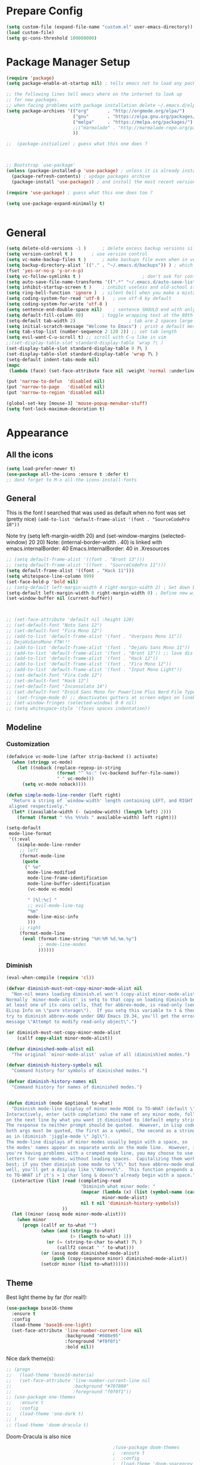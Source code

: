 * Prepare Config
#+begin_src emacs-lisp
(setq custom-file (expand-file-name "custom.el" user-emacs-directory))
(load custom-file)
(setq gc-cons-threshold 100000000)
#+end_src


* Package Manager Setup
#+begin_src emacs-lisp
(require 'package)
(setq package-enable-at-startup nil) ; tells emacs not to load any packages before starting up

;; the following lines tell emacs where on the internet to look up
;; for new packages.
;; when facing problems with package installation delete ~/.emacs.d/elpa/archives/melpa/archive-contents and `M-x package-refresh-contens` on next launch
(setq package-archives '(("org"       . "http://orgmode.org/elpa/")
                         ("gnu"       . "https://elpa.gnu.org/packages/")
                         ("melpa"     . "https://melpa.org/packages/")
                         ;;("marmalade" . "http://marmalade-repo.org/packages/")
                         ))

;;  (package-initialize) ; guess what this one does ?



;; Bootstrap `use-package'
(unless (package-installed-p 'use-package) ; unless it is already installed
  (package-refresh-contents) ; updage packages archive
  (package-install 'use-package)) ; and install the most recent version of use-package

(require 'use-package) ; guess what this one does too ?

(setq use-package-expand-minimally t)


#+end_src


* General
#+begin_src emacs-lisp
(setq delete-old-versions -1 )		; delete excess backup versions silently
(setq version-control t )		; use version control
(setq vc-make-backup-files t )		; make backups file even when in version controlled dir
(setq backup-directory-alist `(("." . "~/.emacs.d/backups")) ) ; which directory to put backups file
(fset 'yes-or-no-p 'y-or-n-p)
(setq vc-follow-symlinks t )				       ; don't ask for confirmation when opening symlinked file
(setq auto-save-file-name-transforms '((".*" "~/.emacs.d/auto-save-list/" t)) ) ;transform backups file name
(setq inhibit-startup-screen t )	; inhibit useless and old-school startup screen
(setq ring-bell-function 'ignore )	; silent bell when you make a mistake
(setq coding-system-for-read 'utf-8 )	; use utf-8 by default
(setq coding-system-for-write 'utf-8 )
(setq sentence-end-double-space nil)	; sentence SHOULD end with only a point.
(setq default-fill-column 80)		; toggle wrapping text at the 80th character
(setq-default tab-width 2)                    ; tab are 2 spaces large
(setq initial-scratch-message "Welcome to Emacs") ; print a default message in the empty scratch buffer opened at startup
(setq tab-stop-list (number-sequence 2 120 2)) ;; set tab length
(setq evil-want-C-u-scroll t) ;; scroll with C-u like in vim
;;(set-display-table-slot standard-display-table 'wrap ?\ )
(set-display-table-slot standard-display-table 0 ?\ ) 
(set-display-table-slot standard-display-table 'wrap ?\ )
(setq-default indent-tabs-mode nil)
(mapc
 (lambda (face) (set-face-attribute face nil :weight 'normal :underline nil)) (face-list))

(put 'narrow-to-defun  'disabled nil)
(put 'narrow-to-page   'disabled nil)
(put 'narrow-to-region 'disabled nil)

(global-set-key [mouse-3] 'mouse-popup-menubar-stuff)
(setq font-lock-maximum-decoration t)
#+end_src


* Appearance
** All the icons
#+begin_src emacs-lisp
(setq load-prefer-newer t)
(use-package all-the-icons :ensure t :defer t)
;; dont forget to M-x all-the-icons-install-fonts
#+end_src

** General
This is the font I searched that was used as default when no font was set (pretty nice)
=(add-to-list 'default-frame-alist '(font . "SourceCodePro 10"))=



Note try (setq left-margin-width 20) and (set-window-margins (selected-window) 20 20)
Note: (internal-border-width . 40) is linked with emacs.internalBorder: 40 Emacs.InternalBorder: 40 in .Xresources
#+begin_src emacs-lisp
;; (setq default-frame-alist '((font . "Bront 13")))
;; (setq default-frame-alist '((font . "SourceCodePro 11")))
(setq default-frame-alist '((font . "Hack 11")))
(setq whitespace-line-column 999)
(set-face-bold-p 'bold nil)
;; (setq-default left-margin-width 4 right-margin-width 2) ; Set down because to much margin with built-in linums
(setq-default left-margin-width 0 right-margin-width 0) ; Define new widths.
(set-window-buffer nil (current-buffer)) 



;; (set-face-attribute 'default nil :height 120)
;; (set-default-font "Noto Sans 12")
;; (set-default-font "Fira Mono 12")
;; (add-to-list 'default-frame-alist '(font . "Overpass Mono 11"))
;; DejaVuSansMono FTW!!!
;; (add-to-list 'default-frame-alist '(font . "DejaVu Sans Mono 11"))
;; (add-to-list 'default-frame-alist '(font . "Bront 13")) ;; love dis font omfg! gives me apple vibes on linux
;; (add-to-list 'default-frame-alist '(font . "Hack 12"))
;; (add-to-list 'default-frame-alist '(font . "Fira Mono 12"))
;; (add-to-list 'default-frame-alist '(font . "Input Mono Light"))
;; (set-default-font "Fira Code 12")
;; (set-default-font "Hack 12")
;; (set-default-font "Inconsolata 14")
;; (set-default-font "Droid Sans Mono for Powerline Plus Nerd File Types Mono 13")
;;  (set-fringe-mode 0) ;; deactivates gutters at screen edges on linebreak
;; (set-window-fringes (selected-window) 0 0 nil)
;; (setq whitespace-style '(faces spaces indentation))
#+end_src

** Modeline
*** Customization
#+BEGIN_SRC emacs-lisp
(defadvice vc-mode-line (after strip-backend () activate)
  (when (stringp vc-mode)
    (let ((noback (replace-regexp-in-string
                   (format "^ %s:" (vc-backend buffer-file-name))
                   " " vc-mode)))
      (setq vc-mode noback))))

(defun simple-mode-line-render (left right)
  "Return a string of `window-width' length containing LEFT, and RIGHT
 aligned respectively."
  (let* ((available-width (- (window-width) (length left) 2)))
    (format (format " %%s %%%ds " available-width) left right)))

(setq-default
 mode-line-format
 '((:eval
    (simple-mode-line-render
     ;; left
     (format-mode-line
      (quote
       (" %e"
        mode-line-modified
        mode-line-frame-identification
        mode-line-buffer-identification
        (vc-mode vc-mode)

        " [%l:%c] "
        ;; evil-mode-line-tag
        "%m"
        mode-line-misc-info
        )))
     ;; right
     (format-mode-line
      (eval (format-time-string "%H:%M %d.%m.%y")
            ;; mode-line-modes
            ))))))
#+END_SRC
*** Diminish
#+BEGIN_SRC emacs-lisp
(eval-when-compile (require 'cl))

(defvar diminish-must-not-copy-minor-mode-alist nil
  "Non-nil means loading diminish.el won't (copy-alist minor-mode-alist).
Normally `minor-mode-alist' is setq to that copy on loading diminish because
at least one of its cons cells, that for abbrev-mode, is read-only (see
ELisp Info on \"pure storage\").  If you setq this variable to t & then
try to diminish abbrev-mode under GNU Emacs 19.34, you'll get the error
message \"Attempt to modify read-only object\".")

(or diminish-must-not-copy-minor-mode-alist
    (callf copy-alist minor-mode-alist))

(defvar diminished-mode-alist nil
  "The original `minor-mode-alist' value of all (diminish)ed modes.")

(defvar diminish-history-symbols nil
  "Command history for symbols of diminished modes.")

(defvar diminish-history-names nil
  "Command history for names of diminished modes.")


(defun diminish (mode &optional to-what)
  "Diminish mode-line display of minor mode MODE to TO-WHAT (default \"\").
Interactively, enter (with completion) the name of any minor mode, followed
on the next line by what you want it diminished to (default empty string).
The response to neither prompt should be quoted.  However, in Lisp code,
both args must be quoted, the first as a symbol, the second as a string,
as in (diminish 'jiggle-mode \" Jgl\").
The mode-line displays of minor modes usually begin with a space, so
the modes' names appear as separate words on the mode line.  However, if
you're having problems with a cramped mode line, you may choose to use single
letters for some modes, without leading spaces.  Capitalizing them works
best; if you then diminish some mode to \"X\" but have abbrev-mode enabled as
well, you'll get a display like \"AbbrevX\".  This function prepends a space
to TO-WHAT if it's > 1 char long & doesn't already begin with a space."
  (interactive (list (read (completing-read
                            "Diminish what minor mode: "
                            (mapcar (lambda (x) (list (symbol-name (car x))))
                                    minor-mode-alist)
                            nil t nil 'diminish-history-symbols))
                     ))
  (let ((minor (assq mode minor-mode-alist)))
    (when minor
      (progn (callf or to-what "")
             (when (and (stringp to-what)
                        (> (length to-what) 1))
               (or (= (string-to-char to-what) ?\ )
                   (callf2 concat " " to-what)))
             (or (assq mode diminished-mode-alist)
                 (push (copy-sequence minor) diminished-mode-alist))
             (setcdr minor (list to-what))))))

#+END_SRC
** Theme
Best light theme by far (for real!):
#+BEGIN_SRC emacs-lisp
(use-package base16-theme
  :ensure t
  :config
  (load-theme 'base16-one-light)
  (set-face-attribute 'line-number-current-line nil
                      :background "#808e95"
                      :foreground "#f0f0f1"
                      :bold nil))
#+END_SRC
Nice dark theme(s):
#+BEGIN_SRC emacs-lisp
;; (progn
;;   (load-theme 'base16-materia)
;;   (set-face-attribute 'line-number-current-line nil
;;                       :background "#707880"
;;                       :foreground "f0f0f1"))
;; (use-package one-themes
;;   :ensure t
;;   :config
;;   (load-theme 'one-dark t)
;; )
;; (load-theme 'doom-dracula t)
#+END_SRC
Doom-Dracula is also nice

#+begin_src emacs-lisp
                                        ;(use-package doom-themes
                                        ;  :ensure t
                                        ;  :config
                                        ;  (load-theme 'doom-spacegrey t)
                                        ;  )


;; (use-package base16-theme :ensure t
;;   :config
;;   (setq base16-distinct-fringe-background nil)
;;   (load-theme 'base16-materia))

                                        ;  (use-package kaolin-themes :ensure t
                                        ;    :config
                                        ;    (load-theme 'kaolin-valley-dark t)
                                        ;    )

                                        ;  (use-package creamsody-theme :ensure t) ;; overwrites stuff so only execute once manually and then comment out again..
;; (cond ((string-equal answer "c") (load-theme 'base16-material))

                                        ; Deactivate Question on Boot (mainly so Emacs Daemon etc can be run)
;; (while (progn
;;          (setq answer (downcase (char-to-string (read-char "Do you want to code [c] or write [w] "))))
;;          (not (or (string-equal answer "c") (string-equal answer "w") (string-equal answer "x")))))
;; (cond ((string-equal answer "c")
;;        (progn
;;          (use-package creamsody-theme :ensure t)
;;          (load-theme 'creamsody)
;;               (creamsody-modeline-four)
;;               (set-face-attribute 'mode-line-inactive nil
;;                                   :foreground (face-attribute 'creamsody-modeline-two-inactive :foreground)
;;                                   :background (face-attribute 'creamsody-modeline-two-inactive :background)
;;                                   :height 120
;;                                   :inverse-video nil
;;                                   :box `(:line-width 6 :color ,(face-attribute 'creamsody-modeline-two-inactive :background) :style nil))
;;               ;;(setq default-frame-alist '((internal-border-width . 40) (font . "Bront 14")))

;;               (set-face-attribute 'mode-line-inactive nil
;;                                   :underline t
;;                                   :background (face-background 'default))))
;;       ((string-equal answer "w")
;;        (load-theme 'base16-solarized-light)
;;        (set-face-background 'mode-line "#cfdeee")))

;; (use-package base16-theme :ensure t)
;; (setq dark-theme nil)
;; (use-package gruvbox-theme :ensure t)

;; (if dark-theme
;; (load-theme 'base16-materia)
;; (load-theme 'gruvbox-dark-soft)
;; (load-theme 'gruvbox-light-medium))
;; (load-theme 'base16-material-lighter))


;;(load-theme 'base16-material-lighter)
;;(load-theme 'base16-one-light)
;; (load-theme 'base16-harmonic-light)

;; (use-package one-themes 
;;  :init (load-theme 'one-light t))
;; (load-theme 'base16-flat)
                                        ;  (load-theme 'base16-harmonic-light)

                                        ;   (load-theme 'base16-porple)
;; (load-theme 'base16-material)
;; (load-theme 'base16-material-palenight)
                                        ;  (load-theme 'base16-unikitty-light)

                                        ;(set-face-foreground 'mode-line-buffer-id "purple")
                                        ;(set-face-background 'mode-line "#44475a") ; for dark themes


;; p(set-face-background 'mode-line "#cfdeee")

;; (load-theme 'base16-solarized-light)
;; (set-face-background 'mode-line "#cfdeee") ; for light themes

#+end_src


* Functions
Function for vim-like increment/decrement
#+BEGIN_SRC emacs-lisp
(defun my-change-number-at-point (change)
  (let ((number (number-at-point))
        (point (point)))
    (when number
      (progn
        (forward-word)
        (search-backward (number-to-string number))
        (replace-match (number-to-string (funcall change number)))
        (goto-char point)))))
(defun my-increment-number-at-point ()
                                        ;"Increment number at point like vim's C-a"
  (interactive)
  (my-change-number-at-point '1+))
(defun my-decrement-number-at-point ()
  "Decrement number at point like vim's C-x"
  (interactive)
  (my-change-number-at-point '1-))
(global-set-key (kbd "C-c a") 'my-increment-number-at-point)
(global-set-key (kbd "C-c x") 'my-decrement-number-at-point)

#+END_SRC
Other functions
#+begin_src emacs-lisp
;; (defvar xrdb-master-file nil)
(defvar xrdb-master-file "~/.Xresources")
(defcustom xrdb-program "xrdb"
  "*Program to run to load or merge resources in the X resource database."
  )

(defcustom xrdb-program-args '("-merge")
  "*List of string arguments to pass to `xrdb-program'."
  )

(defun xrdb-database-merge ()
  (interactive)
  (let ((outbuf (get-buffer-create "*Shell Command Output*")))
    (with-current-buffer outbuf (erase-buffer))
    (apply 'call-process xrdb-program xrdb-master-file outbuf t
           xrdb-program-args))
  (if (not (zerop (with-current-buffer outbuf (buffer-size))))
      (pop-to-buffer outbuf))
  (message "Merging... done"))

(eval-after-load 'term
  '(progn
     (define-key term-mode-map (kbd "C-j") 'term-char-mode)
     (define-key term-mode-map (kbd "C-k") 'term-line-mode)
     (define-key term-raw-map (kbd "C-j") 'term-char-mode)
     (define-key term-raw-map (kbd "C-k") 'term-line-mode)
     ))


(defun popup-shell ()
  (interactive)
  (if (get-buffer-window "*terminal*")
      (progn (setq popup-shell-open nil)
             (delete-windows-on "*terminal*")
             )
    (split-window-below)
    (windmove-down)
    (term "/usr/bin/zsh")
    (shrink-window 16)
    ))

(defun my/disable-scroll-bars (frame)
  (modify-frame-parameters frame
                           '((vertical-scroll-bars . nil)
                             (horizontal-scroll-bars . nil))))
(add-hook 'after-make-frame-functions 'my/disable-scroll-bars)

(defun open-termite ()
  (interactive "@")
  (shell-command (concat "termite"
                         " > /dev/null 2>&1 & disown") nil nil))
(defun indent-buffer ()
  "Apply indentation rule to the entire buffer."
  (interactive)
  (delete-trailing-whitespace)
  (indent-region (point-min) (point-max)))

(defun setup-tide-mode ()
  (interactive)
  (setq tide-node-executable "/home/chinchi/.nvm/versions/node/v9.0.0/bin/node")
  (setq tide-tsserver-executable (expand-file-name tide--tsserver tide-tsserver-directory))
  (tide-setup)
  (flycheck-mode +1)
  (setq flycheck-check-syntax-automatically '(save mode-enabled))
  (eldoc-mode +1)
  (tide-hl-identifier-mode -1)
  ;; company is an optional dependency. You have to
  ;; install it separately via package-install
  ;; `M-x package-install [ret] company`
  (company-mode +1))

(defun add-semicolon ()
  (interactive)
  (end-of-line)
  (when (not (looking-back ";"))
    (insert ";"))
  (evil-first-non-blank))

(defun insert-uuid ()
  (interactive)
  (let ((rnd (md5 (format "%s%s%s%s%s%s%s"
                          (random)
                          (current-time)
                          (user-uid)
                          (emacs-pid)
                          (user-full-name)
                          user-mail-address
                          (recent-keys)))))
    (insert (format "%s-%s-4%s-%s%s-%s"
                    (substring rnd 0 8)
                    (substring rnd 8 12)
                    (substring rnd 13 16)
                    (format "%x"
                            (logior
                             #b10000000
                             (logand
                              #b10111111
                              (string-to-number
                               (substring rnd 16 18) 16))))
                    (substring rnd 18 20)
                    (substring rnd 20 32)))
    ))
#+end_src
** Password Generator
#+BEGIN_SRC emacs-lisp
  (defun* make-password (length &optional (upper t) (lower t) (number t) (symbol nil) (ambiguous nil))
    "Return a string of LENGTH random characters.  If UPPER is non-nil,
  use uppercase letters.  If lower is non-nil, use lowercase letters.
  If NUMBER is non-nil, use numbers.  If SYMBOL is non-nil, use one of
  \"!\"#$%&'()*+'-./:;<=>?@`{}|~\".  If AMBIGUOUS is nil, avoid
  characters like \"l\" and \"1\", \"O\" and \"0\"."
    (interactive (make-password-prompt-for-args))
    (let ((char-list (make-password-char-list upper lower number symbol ambiguous))
     position password)
      (random t)
    (loop for i from 1 to length 
    do (setq position (random (length char-list))
       password (concat password (string (nth position char-list)))))
    (if (interactive-p)
        (let* ((strength (make-password-strength length upper lower number symbol ambiguous))
         (bits (car strength))
         (number (cadr strength)))
    (message "The password \"%s\" is one of 10^%d possible and has a bit equivalence of %d" 
             password (round number) (round bits))
    (insert password))
      password)))

  (defun make-password-char-list (upper lower number symbol ambiguous)
    (let* ((upper-chars-ambiguous '(?I ?O ?G))
     (upper-chars (loop for i from ?A to ?Z unless 
            (member i upper-chars-ambiguous)
            collect i))
     (lower-chars-ambiguous '(?l ?o))
     (lower-chars (loop for i from ?a to ?z unless 
            (member i lower-chars-ambiguous)
            collect i))
     (number-chars-ambiguous '(?0 ?1 ?6))
     (number-chars (loop for i from ?0 to ?9 unless
             (member i number-chars-ambiguous)
             collect i))
     (symbol-chars '(?! ?@ ?# ?$ ?% ?& ?* ?( ?) ?+ ?= ?/ 
            ?{ ?} ?[ ?] ?: ?\; ?< ?>))
     (symbol-chars-ambiguous '(?_ ?- ?| ?, ?. ?` ?' ?~ ?^ ?\"))
     char-list)
    (if upper
        (setq char-list (append char-list upper-chars)))
    (if lower
        (setq char-list (append char-list lower-chars)))
    (if number
        (setq char-list (append char-list number-chars)))
    (if symbol
        (setq char-list (append char-list symbol-chars)))
    (if ambiguous
        (setq char-list (append char-list
              upper-chars-ambiguous 
              lower-chars-ambiguous
              number-chars-ambiguous
              symbol-chars-ambiguous)))
    char-list))

  (defun make-password-prompt-for-args ()
    (interactive)
    (list
     (string-to-number (read-from-minibuffer "Number of Characters: "))
     (y-or-n-p "Use uppercase: ")
     (y-or-n-p "Use lowercase: ")
     (y-or-n-p "Use numbers: ")
     (y-or-n-p "Use symbols: ")
     (y-or-n-p "Use ambiguous characters: ")))

  (defun* make-password-strength (length &optional (upper t) (lower t) (number t) (symbol nil) (ambiguous nil))
    "Calculate the number of possible passwords that could be generated
  given the criteria of LENGTH and use of UPPER, LOWER, NUMBER, SYMBOL,
  and AMBIGUOUS characters"
    (interactive (make-password-prompt-for-args))
    (let* ((char-list (make-password-char-list upper lower number symbol ambiguous))
     (bits (/ (* length (log (length char-list))) (log 2)))
     (number (/ (* bits (log 2)) (log 10))))
      (if (interactive-p)
    (message "number of combinations is 10^%d with a bit equivalence of %d" (round number) (round bits))
        (list bits number))))
#+END_SRC



* General Packages
** Evil
#+begin_src emacs-lisp
(setq evil-symbol-word-search t)
(setq evil-want-Y-yank-to-eol t)
(use-package evil
  :ensure t
  :config
  (evil-mode 1)
  (define-key evil-insert-state-map (kbd "TAB") 'tab-to-tab-stop)
  (setcdr evil-insert-state-map nil)
  (define-key evil-insert-state-map [escape] 'evil-normal-state)
  (setq-default evil-shift-width 2)
  (setq evil-search-module 'evil-search)
  ;;    (evil-set-initial-state 'occur-mode 'normal)

  ;;    (setq evil-ex-nohighlight t)
  ;; More configuration goes here
  (define-key evil-normal-state-map (kbd "j") 'evil-next-visual-line)
  (define-key evil-normal-state-map (kbd "k") 'evil-previous-visual-line)
  (define-key evil-visual-state-map (kbd "j") 'evil-next-visual-line)
  (define-key evil-visual-state-map (kbd "k") 'evil-previous-visual-line)
  )
#+end_src

** Counsel
#+begin_src emacs-lisp
  (use-package counsel
    :ensure t
    :defer t
    :config
    (setq recentf-max-saved-items 150)
    ;;  (setq counsel-find-file-at-point t)
    ;;  (setq counsel-locate-cmd 'counsel-locate-cmd-mdfind)
    (define-key evil-insert-state-map (kbd "M-x") 'counsel-M-x)
    (setq counsel-find-file-ignore-regexp "\\.DS_Store\\|.git\\|node_modules"))
  (setq ivy-initial-inputs-alist nil)

  (use-package smex :ensure t)
#+end_src

** General.el 
#+BEGIN_SRC emacs-lisp
(use-package general :ensure t)
#+END_SRC
** Org
Part below can be used to get a more recent version of org mode
#+begin_src emacs-lisp
  ;(unless (file-expand-wildcards (concat package-user-dir "/org-[0-9]*"))
    ;(package-install (elt (cdr (assoc 'org package-archive-contents)) 0))
    ;(require 'org)
    ;(require 'ox-extra)
    ;(ox-extras-activate '(ignore-headlines)))
#+end_src

Add org-bullets for nice icons instead of stars
#+begin_src emacs-lisp
  ;  (use-package org-bullets
  ;    :ensure t
  ;    :defer t
  ;    :init 
  ;    (setq org-bullets-bullet-list
  ;          '("◉" "◎" "⚫" "○" "►" "◇")))

(setq org-edit-src-content-indentation 0)

    ;; org-hide-emphasis-markers t)
    ;; (add-hook 'post-command-hook 'kk/org-latex-fragment-toggle t)
    (setq org-format-latex-options
          (quote(:foreground default :background default :scale 1.7 :html-foreground "Black" :html-background "Transparent" :html-scale 1.0 :matchers
                             ("begin" "$1" "$" "$$" "\\(" "\\["))))
                                            ;(require 'epa-file)
                                            ;(epa-file-enable)
    (require 'org-crypt) 
    (org-crypt-use-before-save-magic)
    (setq org-tags-exclude-from-inheritance (quote ("crypt")))
    ;; GPG key to use for encryption
    ;; Either the Key ID or set to nil to use symmetric encryption.
    (setq org-crypt-key "B489EB34B4E6E154")
    (setq org-src-window-setup 'current-window)

    (general-define-key
     :states '(normal motion)
     :keymaps 'org-mode-map
     :prefix "SPC"
     "m" '(:ignore :which-key "Major Mode[Org]")
     "mp" '(org-latex-export-to-pdf :which-key "Export to Pdf")
     "mb" '(org-hugo-export-to-md :which-key "Export to Hugo Markdown")
     "ms" '(org-edit-special :which-key "Edit source code")
     )

    (general-define-key
     :states '(normal motion)
     :keymaps 'org-src-mode-map
     :prefix "SPC"
     "m" '(:ignore :which-key "Major Mode[Org Source]")
     "ms" '(org-edit-src-exit :which-key "Save source and exit")
     "mq" '(org-edit-src-abort :which-key "Abort source code")
     )
    (add-hook 'org-mode-hook 'visual-line-mode)
    (add-hook 'org-mode-hook 'company-mode)
    (add-hook 'org-mode-hook (lambda () (blink-cursor-mode -1)))
  ;  (add-hook 'org-mode-hook (lambda () (org-bullets-mode 1)))
   (add-hook 'org-mode-hook 'display-line-numbers-mode)

  (setq org-latex-caption-above '(image table))
                                            ; Force utf8 and then change todo symbols
    (setq locale-coding-system 'utf-8)
    (set-terminal-coding-system 'utf-8)
    (set-keyboard-coding-system 'utf-8)
    (set-selection-coding-system 'utf-8)
    (prefer-coding-system 'utf-8)
    (when (display-graphic-p)
      (setq x-select-request-type '(UTF8_STRING COMPOUND_TEXT TEXT STRING)))

    (setq org-todo-keywords (quote((sequence "⚑ Todo" "⚐ In Progress | Waiting" "|" "✔ Done" "✘ Canceled"))))
    (setq org-todo-keyword-faces
          '(("⚑ Todo" . "deep sky blue") ("⚐ In Progress | Waiting" . "orange") ("✘ Canceled" . (:foreground "red"))))
    (setq org-adapt-indentation nil)
    (setq-default org-display-custom-times t)
    (setq org-time-stamp-custom-formats '("<%a %d.%m.%Y>" . "<%a %d.%m.%Y %H:%M>"))
    (setq org-agenda-window-setup 'only-window)
                                            ;  (setq org-agenda-files '("~/personal/logbook.org"))
                                            ;  (setq org-default-notes-file '("~/personal/logbook.org"))
                                            ;  (setq org-capture-templates '(("t" "Add note [inbox]" entry
                                            ;                                 (file+headline "~/personal/logbook.org" "Inbox")
                                            ;                                 "*  %i%?")))

    ;; (setq org-agenda-files '("~/Dev/notes/inbox.org"
    ;;                          "~/Dev/notes/gtd.org"
    ;;                          "~/Dev/notes/tickler.org"))

    ;; (setq org-capture-templates '(("t" "Todo [inbox]" entry
    ;;                                (file+headline "~/Dev/notes/inbox.org" "Tasks")
    ;;                                "* TODO %i%?")
    ;;                               ("T" "Tickler" entry
    ;;                                (file+headline "~/Dev/notes/tickler.org" "Tickler")
    ;;                                "* %i%? \n %U")))
    ;; (setq org-refile-targets '(("~/Dev/notes/gtd.org" :maxlevel . 3)
    ;;                            ("~/Dev/notes/someday.org" :level . 1)
    ;;                            ("~/Dev/notes/tickler.org" :maxlevel . 2)))
    ;; Latex preview for .tex only
    ;; (use-package latex-preview-pane
    ;;   :ensure t
    ;;   :config
    ;;   (add-hook 'org-mode-hook (lambda () (latex-preview-pane-mode 1))))
#+end_src

# Add org ref for citation management
#+begin_src emacs-lisp
  ;; (setq org-latex-pdf-process
  ;;       '("pdflatex -interaction nonstopmode -output-directory %o %f"
  ;;         "bibtex %b"
  ;;         "pdflatex -interaction nonstopmode -output-directory %o %f"
  ;;         "pdflatex -interaction nonstopmode -output-directory %o %f"))
  ;;(use-package org-ref :ensure t)

;  (setq org-latex-to-pdf-process
;  '("pdflatex %f" "biber %b" "pdflatex %f" "pdflatex %f"))
(setq org-latex-pdf-process
      '("pdflatex -interaction nonstopmode -output-directory %o %f"
        "biber %b"
        "pdflatex -interaction nonstopmode -output-directory %o %f"
        "pdflatex -interaction nonstopmode -output-directory %o %f"))
;; Allows source code execution with C-C C-c
(org-babel-do-load-languages
 'org-babel-load-languages
 '((python . t)
   (C . t)))
#+end_src
** Line Numbers
Todo: Compare with supposedly newly built-in line numbering
# display-line-numbers-mode set to t and display-line-numbers-type to 'relative.
# Native line numbers contain a space before and after the line numbers. I don't think this can be customized away. Evaluating (line-number-display-width 'pixelwise) will return the character pixel width of the line numbers (combined), plus one additional column/char-width on each side of the line numbers. – lawlist Jun 13 '18 at 0:35 
# 1
# You were both right! Part of the space was the fringe, and the other was the padding on each side of the line numbers (which can't be removed). I found a post on /r/emacs asking a similar question: reddit.com/r/emacs/comments/6noyxa/… – Federico Jun 13 '18 at 12:01
#+begin_src emacs-lisp
;  (use-package nlinum-relative :ensure t
;    :defer t
;    :config
;    (setq nlinum-relative-redisplay-delay 0)      ;; delay
;    (setq nlinum-relative-current-symbol ""))
;;   (global-linum-mode nil)
;;   (linum-relative-toggle)
(setq display-line-numbers-type 'relative)
(setq display-line-numbers-current-absolute nil)
                                        ;(global-display-line-numbers-mode) 
;; (use-package linum-relative
;;   :ensure t
;;   :config
;;   (linum-relative-mode)
;;   (setq linum-relative-backend 'display-line-numbers-mode))
#+end_src
** Dired
Todo: Write "sired" or "sidered" :D
#+BEGIN_SRC emacs-lisp
;; (use-package all-the-icons-dired
;;   :ensure t)

;; (add-hook 'dired-mode-hook 'all-the-icons-dired-mode)

;; (use-package treemacs-icons-dired
;;   :after dired
;;   :ensure t
;;   :config (treemacs-icons-dired-mode))

(setq auto-revert-verbose nil)
(setq dired-dwim-target t)
(add-hook 'dired-mode-hook 'dired-hide-details-mode)
(add-hook 'dired-mode-hook 'auto-revert-mode)

(put 'dired-find-alternate-file 'disabled nil)

(general-define-key
     :states '(normal motion)
     :keymaps 'dired-mode-map
     "H" '(dired-up-directory :which-key "Go up directory")
     "G" '(end-of-buffer :which-key "Go to end of buffer")
     "M" '(dired-mark-files-regexp :which-key "Makr files with regex")
     "gg" '(beginning-of-buffer :which-key "Go to start of buffer")
     "L" '(dired-find-alternate-file :which-key "Enter and kill current dired buffer")
     "f" '(find-file :which-key "Find/create file")
     ;; "RET" '(dired-find-alternate-file :which-key "Enter and kill current dired buffer")
     )
#+END_SRC
*** Dired Subtree
#+BEGIN_SRC emacs-lisp
(use-package dired-subtree :ensure t
  :after dired
  :config
  (bind-key "<tab>" #'dired-subtree-toggle dired-mode-map)
  (bind-key "<backtab>" #'dired-subtree-cycle dired-mode-map))
#+END_SRC
*** Dired Subtree Faces
#+BEGIN_SRC emacs-lisp
(defun shade-color (color percent)
  (let ((R (min 255 (/  (* (+ 100 percent) (string-to-number (substring background-color 1 3) 16)) 100)))
        (G (min 255 (/  (* (+ 100 percent) (string-to-number (substring background-color 3 5) 16)) 100)))
        (B (min 255 (/  (* (+ 100 percent) (string-to-number (substring background-color 5 7) 16)) 100))))
    (concat "#" (format "%X" R) (format "%X" G) (format "%X" B))))

(eval-after-load "dired-subtree" '(progn
                            (let ((background-color (face-attribute 'default :background)))
                              (set-face-background 'dired-subtree-depth-1-face 
                                                   (shade-color background-color -5))
                              (set-face-background 'dired-subtree-depth-2-face 
                                                   (shade-color background-color -10))
                              (set-face-background 'dired-subtree-depth-3-face 
                                                   (shade-color background-color -15))
                              (set-face-background 'dired-subtree-depth-4-face 
                                                   (shade-color background-color -20))
                              (set-face-background 'dired-subtree-depth-5-face 
                                                   (shade-color background-color -25))
                              (set-face-background 'dired-subtree-depth-6-face 
                                                   (shade-color background-color -30)))))



#+END_SRC
** Emacs Speak Statistics (ESS)
#+begin_src emacs-lisp
;; (use-package julia-mode :ensure t :defer t) ;; dependency for ess-site
  ;; (use-package ess
  ;;   :ensure t
  ;;   :defer t
  ;;   :init 
  ;;   (require 'ess-site)
  ;;   :config 
  ;;   (general-define-key
  ;;    :states '(normal motion)
  ;;    :keymaps 'ess-mode-map
  ;;    :prefix "SPC"
  ;;    "m" '(:ignore :which-key "Major Mode[ESS]")
  ;;    "mb" '(ess-eval-buffer :which-key "Eval buffer")
  ;;    "ml" '(ess-eval-line-and-step :which-key "Eval line")
  ;;    "mr" '(ess-eval-region :which-key "Eval region")
  ;;    "mi" '(asb-ess-R-object-popup-str :which-key "String inspect")
  ;;    "mI" '(asb-ess-R-object-popup-interactive :which-key "Interactive inspect")
  ;;    )
  ;;   (defun asb-read-into-string (buffer)
  ;;     (with-current-buffer buffer
  ;;       (buffer-string)))

  ;;   (defun asb-ess-R-object-popup (r-func)
  ;;     "R-FUNC: The R function to use on the object.
  ;;   Run R-FUN for object at point, and display results in a popup."
  ;;     (let ((objname (current-word))
  ;;           (tmpbuf (get-buffer-create "**ess-R-object-popup**")))
  ;;       (if objname
  ;;           (progn
  ;;             (ess-command (concat "class(" objname ")\n") tmpbuf)
  ;;             (let ((bs (asb-read-into-string tmpbuf)))
  ;;               (if (not(string-match "\(object .* not found\)\|unexpected" bs))
  ;;                   (progn
  ;;                     (ess-command (concat r-func "(" objname ")\n") tmpbuf)
  ;;                     (let ((bs (asb-read-into-string tmpbuf)))
  ;;                       (popup-tip bs)))))))
  ;;       (kill-buffer tmpbuf)))

  ;;   (defun asb-ess-R-object-popup-str ()
  ;;     (interactive)
  ;;     (asb-ess-R-object-popup "str"))

  ;;   (defun asb-ess-R-object-popup-interactive (r-func)
  ;;     (interactive "sR function to execute: ")
  ;;     (asb-ess-R-object-popup r-func))

  ;;   (add-hook 'ess-mode-hook 'company-mode)
  ;;   (add-hook 'ess-mode-hook 'display-line-numbers-mode)
  ;;   (add-hook 'ess-mode-hook 'outline-minor-mode)
  ;;   )
  (use-package popup :ensure t)
#+end_src

** Polymode
#+begin_src emacs-lisp
  ;; (use-package polymode
  ;;   :ensure t
  ;;   :defer t
  ;;   :config
  ;;   (setq load-path
  ;;         (append '("~/.emacs.d/elpa/polymode-20170307"  "~/.emacs.d/elpa/polymode-20170307/")
  ;;                 load-path))
  ;;   (require 'poly-R)
  ;;   (require 'poly-markdown)
  ;;   (add-to-list 'auto-mode-alist '("\\.Rmd" . poly-markdown+r-mode))
  ;;   (autoload 'r-mode "ess-site.el" "Major mode for editing R source." t)
  ;;   )

#+end_src

** Which key
#+begin_src emacs-lisp
(use-package which-key
  :ensure t
  :config
  (which-key-mode 1)
  (setq which-key-idle-delay 1))

#+end_src

** Magit
#+begin_src emacs-lisp
    (use-package evil-magit
     :ensure t
  ;   :defer t ;; will loose keybinding overwritings
     :config 
     ;; (add-hook 'magit-mode-hook 'visual-line-mode)
  (setq magit-display-buffer-function #'magit-display-buffer-fullframe-status-v1))
#+end_src

** Ediff
#+BEGIN_SRC emacs-lisp
  (require 'ediff nil t)

  (defconst evil-collection-ediff-maps '(ediff-mode-map))

  (defvar evil-collection-ediff-initial-state-backup (evil-initial-state 'ediff-mode))
  (defvar evil-collection-ediff-long-help-message-compare2-backup ediff-long-help-message-compare2)
  (defvar evil-collection-ediff-long-help-message-compare3-backup  ediff-long-help-message-compare3)
  (defvar evil-collection-ediff-long-help-message-narrow2-backup  ediff-long-help-message-narrow2)
  (defvar evil-collection-ediff-long-help-message-word-backup  ediff-long-help-message-word-mode)
  (defvar evil-collection-ediff-long-help-message-merge-backup  ediff-long-help-message-merge)
  (defvar evil-collection-ediff-long-help-message-head-backup  ediff-long-help-message-head)
  (defvar evil-collection-ediff-long-help-message-tail-backup  ediff-long-help-message-tail)

  (defvar evil-collection-ediff-help-changed nil)

  (defun evil-collection-ediff-adjust-help ()
    "Adjust long help messages to reflect evil-ediff bindings."
    (unless evil-collection-ediff-help-changed
      (dolist (msg '(ediff-long-help-message-compare2
                     ediff-long-help-message-compare3
                     ediff-long-help-message-narrow2
                     ediff-long-help-message-word-mode
                     ediff-long-help-message-merge
                     ediff-long-help-message-head
                     ediff-long-help-message-tail))
        (dolist (chng '( ;;("^" . "  ")
                        ("p,DEL -previous diff " . "k,N,p -previous diff ")
                        ("n,SPC -next diff     " . "  j,n -next diff     ")
                        ("    j -jump to diff  " . "    d -jump to diff  ")
                        ("    h -highlighting  " . "    H -highlighting  ")
                        ("  v/V -scroll up/dn  " . "C-u/d -scroll up/dn  ")
                        ("  </> -scroll lt/rt  " . "zh/zl -scroll lt/rt  ")
                        ("  z/q -suspend/quit"   . "C-z/q -suspend/quit")))
          (setf (symbol-value msg)
                (replace-regexp-in-string (car chng) (cdr chng) (symbol-value msg))))))
    (setq evil-collection-ediff-help-changed t))

  (defun evil-collection-ediff-scroll-left (&optional arg)
    "Scroll left."
    (interactive "P")
    (let ((last-command-event ?>))
      (ediff-scroll-horizontally arg)))

  (defun evil-collection-ediff-scroll-right (&optional arg)
    "Scroll right."
    (interactive "P")
    (let ((last-command-event ?<))
      (ediff-scroll-horizontally arg)))

  (defun evil-collection-ediff-scroll-up (&optional arg)
    "Scroll up by half of a page."
    (interactive "P")
    (let ((last-command-event ?V))
      (ediff-scroll-vertically arg)))

  (defun evil-collection-ediff-scroll-down (&optional arg)
    "Scroll down by half of a page."
    (interactive "P")
    (let ((last-command-event ?v))
      (ediff-scroll-vertically arg)))

  (defun evil-collection-ediff-scroll-down-1 ()
    "Scroll down by a line."
    (interactive)
    (let ((last-command-event ?v))
      (ediff-scroll-vertically 1)))

  (defun evil-collection-ediff-scroll-up-1 ()
    "Scroll down by a line."
    (interactive)
    (let ((last-command-event ?V))
      (ediff-scroll-vertically 1)))

  (defun evil-collection-ediff-first-difference ()
    "Jump to first difference."
    (interactive)
    (ediff-jump-to-difference 1))

  (defun evil-collection-ediff-last-difference ()
    "Jump to last difference."
    (interactive)
    (ediff-jump-to-difference ediff-number-of-differences))

  ;; (defun evil-collection-ediff-restore-diff ()
  ;;   "Restore the copy of current region."
  ;;   (interactive)
  ;;   (ediff-restore-diff nil ?a)
  ;;   (ediff-restore-diff nil ?b))

  (defvar evil-collection-ediff-bindings
    '(("d"    . ediff-jump-to-difference)
      ("H"    . ediff-toggle-hilit)
      ("\C-e" . evil-collection-ediff-scroll-down-1)
      ("\C-y" . evil-collection-ediff-scroll-up-1)
      ("j"    . ediff-next-difference)
      ("k"    . ediff-previous-difference)
      ("N"    . ediff-previous-difference)
      ("gg"   . evil-collection-ediff-first-difference)
      ("G"    . evil-collection-ediff-last-difference)
      ("\C-d" . evil-collection-ediff-scroll-down)
      ("\C-u" . evil-collection-ediff-scroll-up)
      ("\C-z" . ediff-suspend)
      ("z"    . nil)
      ("zl"   . evil-collection-ediff-scroll-right)
      ("zh"   . evil-collection-ediff-scroll-left)
      ;; Not working yet
      ;; ("u"    . evil-collection-ediff-restore-diff)
      )
    "A list of bindings changed/added in evil-ediff.")

  (defun evil-collection-ediff-startup-hook ()
    "Place evil-ediff bindings in `ediff-mode-map'."
    (evil-set-initial-state 'ediff-mode 'normal)
    (evil-make-overriding-map ediff-mode-map 'normal)
    (dolist (entry evil-collection-ediff-bindings)
      (define-key ediff-mode-map (car entry) (cdr entry)))
    (unless (or ediff-3way-comparison-job
                (eq ediff-split-window-function 'split-window-vertically))
      (define-key ediff-mode-map "l" 'ediff-copy-A-to-B)
      (define-key ediff-mode-map "h" 'ediff-copy-B-to-A))
    (evil-normalize-keymaps)
    nil)

  (defun evil-collection-ediff-setup ()
    "Initialize evil-ediff."
    (add-hook 'ediff-startup-hook 'evil-collection-ediff-startup-hook)
    (evil-collection-ediff-adjust-help))

  (evil-collection-ediff-setup)
#+END_SRC
** Avy
#+begin_src emacs-lisp
(use-package avy :ensure t
  :defer t
  :commands (avy-goto-word-1))
#+end_src
** Ivy
#+begin_src emacs-lisp
  (use-package ivy
    :defer t
    :ensure t
    :commands (ivy-switch-buffer
               ivy-switch-buffer-other-window)
    :config
    (ivy-mode 1)
    (setq ivy-use-virtual-buffers nil)) ;; set to true to show recent files

  (use-package ivy-rich
    :ensure t
    :after ivy
    ;; :custom
    ;; (ivy-virtual-abbreviate 'full
    ;;                         ivy-rich-switch-buffer-align-virtual-buffer t
    ;;                         ivy-rich-path-style 'abbrev)
    :config
    (setq ivy-rich-path-style 'abbreviate)
    (setq ivy-rich--display-transformers-list
          '(ivy-switch-buffer
            (:columns
             ((ivy-rich-switch-buffer-icon :width 2)
              (ivy-rich-candidate (:width 30))
              (ivy-rich-switch-buffer-size (:width 7))
              (ivy-rich-switch-buffer-indicators (:width 4 :face error :align right))
              (ivy-rich-switch-buffer-major-mode (:width 12 :face warning))
              (ivy-rich-switch-buffer-project (:width 15 :face success))
              (ivy-rich-switch-buffer-path (:width (lambda (x) (ivy-rich-switch-buffer-shorten-path x (ivy-rich-minibuffer-width 0.3))))))
             :predicate
             (lambda (cand) (get-buffer cand)))

            counsel-M-x
            (:columns
             ((counsel-M-x-transformer (:width 40))  ; thr original transfomer
              (ivy-rich-counsel-function-docstring (:face font-lock-doc-face))))  ; return the docstring of the command


            counsel-describe-function
            (:columns
             ((counsel-describe-function-transformer (:width 40))  ; the original transformer
              (ivy-rich-counsel-function-docstring (:face font-lock-doc-face))))  ; return the docstring of the function


            counsel-describe-variable
            (:columns
             ((counsel-describe-variable-transformer (:width 40))  ; the original transformer
              (ivy-rich-counsel-variable-docstring (:face font-lock-doc-face))))  ; return the docstring of the variable


            counsel-recentf
            (:columns
             ((ivy-rich-candidate (:width 0.8)) ; return the candidate itself
              (ivy-rich-file-last-modified-time (:face font-lock-comment-face)))) ; return the last modified time of the file

            )
          )

    (ivy-rich-mode 1)
    )

  (defun ivy-rich-switch-buffer-icon (candidate)
    (with-current-buffer
        (get-buffer candidate)
      (let ((icon (all-the-icons-icon-for-mode major-mode)))
        (if (symbolp icon)
            (all-the-icons-icon-for-mode 'fundamental-mode)
          icon))))
#+end_src

** Projectile
#+begin_src emacs-lisp
(use-package projectile :ensure t
  :defer t
  :config
  (setq projectile-mode-line " foo")
  (setq projectile-completion-system 'ivy)
  (setq projectile-file-exists-local-cache-expire (* 5 60))
  (setq projectile-globally-ignored-directories (append projectile-globally-ignored-directories  "__pycache__" ".cquery_cached_index"))
  (projectile-global-mode t))
#+end_src

** Lispyville
#+BEGIN_SRC emacs-lisp
  (use-package lispyville :ensure t
  :config (add-hook 'emacs-lisp-mode-hook #'lispyville-mode)
  (add-hook 'lisp-mode-hook #'lispyville-mode)

  (global-set-key (kbd "C-<left>") 'lispyville-slurp)
  (global-set-key (kbd "C-<right>") 'lispyville-barf)
  ;(global-set-key (kbd "C-<up>") 'lispyville-slurp)
  (global-set-key (kbd "C-<down>") 'lispyville-wrap-round))

#+END_SRC
** Dashboard
#+begin_src emacs-lisp
  (use-package dashboard :ensure t
    :config
    (display-line-numbers-mode) ; doesnt work to toggle..
    (dashboard-setup-startup-hook)
    (setq dashboard-startup-banner 'logo)
    (setq dashboard-banner-logo-title "“A good programmer is someone who always looks both ways before crossing a one-way street.” (Yoda)")
    ;(setq dashboard-startup-banner (expand-file-name "emacs-logo.png"
                                                     ;user-emacs-directory))
    (setq dashboard-items '((recents  . 5)
                            (bookmarks . 5)
                            ;;(registers . 5)
                            ;;(agenda . 5)
                            (projects . 5)))
    (set-face-attribute 'widget-button nil :underline nil)
    )
  ;; (add-hook 'dashboard-mode-hook
  ;; 	    (lambda ()
  ;; 	       (set-display-table-slot buffer-display-table 'wrap ?\ )))
#+end_src

** Page Break Lines
Display horizontal lines instead of ugly characters
#+begin_src emacs-lisp
(use-package page-break-lines :ensure t)
;;  (add-hook 'page-break-lines-mode-hook
;; 	    (lambda ()
;; (set-display-table-slot standard-display-table 0 ?\ )))
;; (add-hook 'page-break-lines-mode-hook
;; (lambda ()
;;  (set-display-table-slot buffer-display-table 0 ?\ )))
;;(set-display-table-slot buffer-display-table 'wrap ?\ )))
#+end_src

** Company
#+begin_src emacs-lisp
(use-package company :ensure t
      :defer t
      :config
      ;(setq company-backends (mapcar #'company-mode/backend-with-yas company-backends))
      (setq company-backends company-backends)
      (setq company-idle-delay 0.2)
      (add-hook 'company-mode-hook 'company-quickhelp-mode)
      (setq company-dabbrev-downcase nil)
      ;(yas-reload-all)
)
(setq company-clang-executable "/usr/bin/clang")
                                        ;  :config
                                        ;  (global-company-mode t))
(with-eval-after-load 'company
  (define-key company-active-map (kbd "M-n") nil)
  (define-key company-active-map (kbd "M-p") nil)
  (define-key company-active-map (kbd "C-n") #'company-select-next)
  (define-key company-active-map (kbd "C-p") #'company-select-previous))

;(defvar company-mode/enable-yas t
;  "Enable yasnippet for all backends.")
;;(setq company-backends (mapcar #'company-mode/backend-with-yas company-backends))
(use-package company-quickhelp :ensure t)

#+end_src

** Evil Commentary
#+begin_src emacs-lisp
(use-package evil-commentary :ensure t :defer t)
#+end_src
** Indent Guide
#+begin_src emacs-lisp
  (use-package indent-guide :ensure t
  :defer t
  :config (set-face-background 'indent-guide-face "SkyBlue4")
  ;(setq indent-guide-delay 0.1)
  (setq indent-guide-char " "))
  ; (use-package highlight-indentation :ensure t
  ; :config
  ;  (set-face-background 'highlight-indentation-face "#ffffff")
  ;  (set-face-background 'highlight-indentation-current-column-face "#ff0000")
  ;)
#+end_src

** Rainbow Delimiters
#+begin_src emacs-lisp
(use-package rainbow-delimiters :ensure t :defer t)
#+end_src
** Ag
#+begin_src emacs-lisp
(use-package ag :ensure t :defer t)
#+end_src

** Tab/Buffer/Workspace
#+begin_src emacs-lisp
  (use-package eyebrowse :ensure t 
  :config (eyebrowse-mode t)
  ;(set-face-foreground 'eyebrowse-mode-line-active "medium turquoise")
  (set-face-foreground 'eyebrowse-mode-line-active "purple")
  (setq eyebrowse-mode-line-separator "|")
  (setq eyebrowse-new-workspace "*dashboard*"))
#+end_src

** Pdf Tools
#+begin_src emacs-lisp
  (use-package pdf-tools
;;    :ensure t
    :defer 1
    :config
;;    (pdf-tools-install)
    (evil-set-initial-state 'pdf-view-mode 'normal)
    (evil-define-key 'normal pdf-view-mode-map
      ;; motion
      (kbd "<return>") 'image-next-line
      "j" 'pdf-view-next-line-or-next-page
      "k" 'pdf-view-previous-line-or-previous-page
      "J" 'pdf-view-next-page-command
      "K" 'pdf-view-previous-page-command
      "gj" 'pdf-view-next-page-command
      "gk" 'pdf-view-previous-page-command
      "gg" 'pdf-view-first-page
      "G" 'pdf-view-last-page
      "l"  'image-forward-hscroll
      "h"  'image-backward-hscroll
      ;; zoom
      "+" 'pdf-view-enlarge
      "-" 'pdf-view-shrink
      "0" 'pdf-view-scale-reset
      "=" 'pdf-view-enlarge

      "i" 'org-noter-insert-note
      "I" 'org-noter-insert-precise-note

      (kbd "<C-down-mouse-1>") 'pdf-view-mouse-extend-region
      (kbd "<M-down-mouse-1>") 'pdf-view-mouse-set-region-rectangle
      (kbd "<down-mouse-1>")  'pdf-view-mouse-set-region
      ;; search
      "/" 'pdf-occur

      "zd" 'pdf-view-dark-minor-mode
      "zm" 'pdf-view-midnight-minor-mode
      "zp" 'pdf-view-printer-minor-mode
      )

      (add-hook 'pdf-view-mode-hook 'auto-revert-mode)
;      (add-hook 'pdf-view-mode-hook (lambda () (linum-relative-mode -1)))
;      (add-hook 'pdf-view-mode-hook (lambda () (linum-mode -1)))
      (add-hook 'pdf-view-mode-hook (lambda () (beacon-mode -1)))
      (evil-define-key 'normal pdf-occur-buffer-mode-map
        (kbd "<return>") 'pdf-occur-goto-occurrence)
    )
;  (evil-define-key 'normal pdf-occur-buffer-mode-map
;    (kbd "<return>") 'pdf-occur-goto-occurrence)
#+end_src

** Org Noter
#+begin_src emacs-lisp
  (use-package org-noter
  :defer t
    :ensure t)
#+end_src

** Smooth Scroll
#+begin_src emacs-lisp
  (use-package smooth-scroll
    :ensure t
    :config
    (smooth-scroll-mode 1)
    ;; (setq smooth-scroll/vscroll-step-size 5)
  ;; (setq scroll-step            5
    )
    (setq scroll-margin 5)
     (setq scroll-conservatively most-positive-fixnum)
#+end_src

** Eshell Autosuggest
#+begin_src emacs-lisp
(use-package esh-autosuggest
  :hook (eshell-mode . esh-autosuggest-mode)
  ;; If you have use-package-hook-name-suffix set to nil, uncomment and use the
  ;; line below instead:
  ;; :hook (eshell-mode-hook . esh-autosuggest-mode)
  :ensure t)
#+end_src

** Rainbow
#+begin_src emacs-lisp
(use-package rainbow-mode :ensure t)
#+end_src

** Vs Code Icon
#+BEGIN_SRC emacs-lisp
(use-package vscode-icon
  :ensure t
  :commands (vscode-icon-for-file))
#+END_SRC
** Writer Mode
#+BEGIN_SRC emacs-lisp
;(use-package poet-theme
  ;  :ensure t)
  ;(use-package olivetti
  ;  :ensure t)
  (use-package writeroom-mode
    :ensure t
    :config
   (setq writeroom-fullscreen-effect 'maximized))
  (defun writemode ()
    (interactive)
    (writeroom-mode)
    )
#+END_SRC
** Neotree
#+BEGIN_SRC emacs-lisp
  ;(use-package neotree :ensure t
    ;:config 
    ;(setq neo-window-position (quote right))
    ;(setq neo-smart-open t)
    ;(setq neo-theme (if (display-graphic-p) 'icons 'arrow))
;
    ;(evil-set-initial-state 'neotree-mode 'normal) ;; Neotree start in normal by default.
;
    ;;; (add-hook 'neotree-mode-hook
    ;;;           (lambda ()
                ;(evil-define-key 'normal neotree-mode-map (kbd "TAB") 'neotree-quick-look)
                ;(evil-define-key 'normal neotree-mode-map (kbd "SPC") nil)
                ;(evil-define-key 'normal neotree-mode-map (kbd "q") 'neotree-hide)
                ;(evil-define-key 'normal neotree-mode-map (kbd "RET") 'neotree-enter)
                ;(evil-define-key 'normal neotree-mode-map (kbd "+") 'neotree-create-node)
                ;(evil-define-key 'normal neotree-mode-map (kbd "F") 'neotree-create-node)
                ;(evil-define-key 'normal neotree-mode-map (kbd "Y") 'neotree-copy-filepath-to-yank-ring)
                ;(evil-define-key 'normal neotree-mode-map (kbd "ff") 'neotree-create-node)
                ;(evil-define-key 'normal neotree-mode-map (kbd "yy") 'neotree-copy-node)
                ;(evil-define-key 'normal neotree-mode-map (kbd "gr") 'neotree-refresh)
                ;(evil-define-key 'normal neotree-mode-map (kbd "dd") 'neotree-delete-node)
                ;(evil-define-key 'normal neotree-mode-map (kbd "cc") 'neotree-rename-node)
                ;(evil-define-key 'normal neotree-mode-map (kbd "n") 'neotree-next-line)
                ;(evil-define-key 'normal neotree-mode-map (kbd "p") 'neotree-previous-line)
                ;(evil-define-key 'normal neotree-mode-map (kbd "j") 'neotree-next-line)
                ;(evil-define-key 'normal neotree-mode-map (kbd "k") 'neotree-previous-line)
                ;(evil-define-key 'normal neotree-mode-map (kbd "L") 'neotree-change-root)
                ;(evil-define-key 'normal neotree-mode-map (kbd "M") 'neotree-stretch-toggle)
                ;(evil-define-key 'normal neotree-mode-map (kbd "m") 'neotree-stretch-toggle)
                ;;(evil-define-key 'normal neotree-mode-map (kbd "R") 'neotree-rename-node)
                ;(evil-define-key 'normal neotree-mode-map (kbd "R") 'neotree-refresh)
                ;(evil-define-key 'normal neotree-mode-map (kbd "H") 'neotree-select-up-node))
;                (evil-define-key 'normal neotree-mode-map (kbd "D") 'neotree-delete-node)
;                (evil-define-key 'normal neotree-mode-map (kbd "X") 'neotree-delete-node))
  ;;)
    ;;)
#+END_SRC

** Treemacs
#+BEGIN_SRC emacs-lisp
(use-package treemacs
  :ensure t
  :defer t
  :init
  (with-eval-after-load 'winum
    (define-key winum-keymap (kbd "M-0") #'treemacs-select-window))
  :config
  (progn
    (setq treemacs-collapse-dirs                 (if (executable-find "python") 3 0)
          treemacs-deferred-git-apply-delay      0.5
          treemacs-display-in-side-window        t
          treemacs-file-event-delay              5000
          treemacs-file-follow-delay             0.2
          treemacs-follow-after-init             t
          treemacs-git-command-pipe              ""
          treemacs-goto-tag-strategy             'refetch-index
          treemacs-indentation                   2
          treemacs-indentation-string            " "
          treemacs-is-never-other-window         nil
          treemacs-max-git-entries               5000
          treemacs-no-png-images                 nil
          treemacs-no-delete-other-windows       t
          treemacs-project-follow-cleanup        nil
          treemacs-persist-file                  (expand-file-name ".cache/treemacs-persist" user-emacs-directory)
          treemacs-recenter-distance             0.1
          treemacs-recenter-after-file-follow    nil
          treemacs-recenter-after-tag-follow     nil
          treemacs-recenter-after-project-jump   'always
          treemacs-recenter-after-project-expand 'on-distance
          treemacs-show-cursor                   nil
          treemacs-show-hidden-files             t
          treemacs-silent-filewatch              nil
          treemacs-silent-refresh                nil
          treemacs-sorting                       'alphabetic-desc
          treemacs-space-between-root-nodes      t
          treemacs-tag-follow-cleanup            t
          treemacs-tag-follow-delay              1.5
          treemacs-width                         35)

    ;; The default width and height of the icons is 22 pixels. If you are
    ;; using a Hi-DPI display, uncomment this to double the icon size.
    ;;(treemacs-resize-icons 44)

    (treemacs-follow-mode t)
    (treemacs-filewatch-mode t)
    (treemacs-fringe-indicator-mode t)
    (pcase (cons (not (null (executable-find "git")))
                 (not (null (executable-find "python3"))))
      (`(t . t)
       (treemacs-git-mode 'deferred))
      (`(t . _)
       (treemacs-git-mode 'simple))))
  :bind
  (:map global-map
        ("M-0"       . treemacs-select-window)
        ("C-x t 1"   . treemacs-delete-other-windows)
        ("C-x t t"   . treemacs)
        ("C-x t B"   . treemacs-bookmark)
        ("C-x t C-t" . treemacs-find-file)
        ("C-x t M-t" . treemacs-find-tag)))
        
(use-package treemacs-evil
  :after treemacs evil
  :ensure t)
#+END_SRC
** Ispell
#+BEGIN_SRC emacs-lisp
  ;; (setenv
  ;;   "DICPATH"
  ;;   "/usr/share/hunspell/de_DE")
  ;; ;; Tell ispell-mode to use hunspell.
  (setq
    ispell-program-name
    "hunspell")

;  (add-to-list 'ispell-local-dictionary-alist '("deutsch-hunspell"
;                                                "[[:alpha:]]"
;                                                "[^[:alpha:]]"
;                                                "[']"
;                                                t
;                                                ("-d" "de_DE"); Dictionary file name
;                                                nil
;                                                iso-8859-1))

  ;; (add-to-list 'ispell-local-dictionary-alist '("english-hunspell"
  ;;                                               "[[:alpha:]]"
  ;;                                               "[^[:alpha:]]"
  ;;                                               "[']"
  ;;                                               t
  ;;                                               ("-d" "en_US")
  ;;                                               nil
                                                ;; iso-8859-1))

  (setq ispell-program-name "hunspell"          ; Use hunspell to correct mistakes
        ispell-dictionary   "deutsch") ; Default dictionary to use -> ispell-hunspell-dictionary-alist
#+END_SRC

** Htmlize
#+BEGIN_SRC emacs-lisp
(use-package htmlize :ensure t :defer t)
#+END_SRC

** Goggles
#+BEGIN_SRC emacs-lisp
  (use-package evil-goggles :ensure t)

#+END_SRC
** Language Server Protocol
Generic LSP emacs implementation
#+BEGIN_SRC emacs-lisp
(use-package lsp-mode
  :ensure t
  :defer t
  )
#+END_SRC

Provide as company backend
#+BEGIN_SRC emacs-lisp
(use-package company-lsp
  :ensure t
  :after company lsp-mode
  :init
  (push 'company-lsp company-backends))
#+END_SRC
*** C
#+BEGIN_SRC emacs-lisp
(use-package cquery :ensure t
 :config
(setq cquery-executable "/usr/bin/cquery"))
#+END_SRC
Then run =lsp-cquery-enable= when in a c/c++ file (or add hook).

** Hackernews
#+BEGIN_SRC emacs-lisp
  (use-package hackernews :ensure t :defer t)
#+END_SRC

** Helpful
#+BEGIN_SRC emacs-lisp
(use-package helpful :ensure t
:config 
(global-set-key (kbd "C-h f") #'helpful-callable)

(global-set-key (kbd "C-h v") #'helpful-variable)
(global-set-key (kbd "C-h k") #'helpful-key)
)
(use-package elisp-demos :ensure t
:config
(advice-add 'helpful-update :after #'elisp-demos-advice-helpful-update)
)
#+END_SRC


* Keybindings 
#+begin_src emacs-lisp
;;(global-set-key (kbd "<escape>")      'keyboard-escape-quit) ;; send quit signal with escape
;;(global-set-key (kbd "<escape>")      'keyboard-quit) ;; send quit signal with escape
(define-key key-translation-map (kbd "ESC") (kbd "C-g"))

;;(global-unset-key (kbd "SPC")) ;; hinders insertion of space in ins mode
(global-unset-key [f2])
#+end_src

** General.el
#+begin_src emacs-lisp
(general-define-key
 ;; replace default keybindings
 :states '(normal emacs)
                                        ;"C-s" 'swiper             ; search for string in current buffer
 "C-s" 'evil-search-forward             ; search for string in current buffer
 ;;   "C-p" 'company-select-previous             ; search for string in current buffer
 ;;   "C-n" 'company-select-next             ; search for string in current buffer
                                        ;"/" 'swiper             ; search for string in current buffer
 "/" 'evil-search-forward             ; search for string in current buffer
                                        ;"/" 'evil-search-forward             ; search for string in current buffer
 "M-x" 'counsel-M-x        ; replace default M-x with ivy backend
 "N" 'evil-search-previous
 "n" 'evil-search-next
 "\\" 'evil-ex-nohighlight
 "<f2>" 'iedit-mode
 ;; "C-w" 'evil-delete-buffer
 )

(general-def :states '(normal motion emacs) "SPC" nil)
(general-def :keymaps '(compilation-mode-map ess-help-mode-map magit-diff-mode-map magit-status-mode-map dired-mode-map) "SPC" nil)
(general-def :keymaps '(compilation-mode-map magit-diff-mode-map magit-status-mode-map) "$" nil)

(general-define-key
 :states '(normal motion emacs)
 :prefix "SPC"

 ;; simple command
 "x" 'counsel-M-x        ; replace default M-x with ivy backend
 "TAB" '(mode-line-other-buffer :which-key "prev buffer")
 "SPC" '(avy-goto-word-or-subword-1  :which-key "go to char")
 "C-'" 'avy-goto-word-1
 "qq"  '(save-buffers-kill-terminal :which-key "Save all & quit")
 "RET" '(add-semicolon :which-key "Insert ; at eol")
 ;;"/" '(counsel-ag :which-key "Counsel ag search [everywhere]")
                                        ;"/" '(evil-search-forward :which-key "Swiper search")
 "/" '(swiper :which-key "Swiper search")
 ;; "'" '(ansi-term "/usr/bin/zsh" :which-key "popup shell")
 "'" '(popup-shell :which-key "popup shell")

 ;; Applications
 "a" '(:ignore t :which-key "Applications")
 "aa" '(ag :which-key "Ag")
 "ae" '(eshell :which-key "eshell")
 "ah" '(hackernews :which-key "Hackernews")
 "ar" '(ranger :which-key "Ranger")
 "at" '(open-termite :which-key "Termite")
 "ac" '(compile :which-key "compile")
 "ar" '(recompile :which-key "recompile")
 "ao" '(occur :which-key "occur") ;; example usage function\|var
 "ad" 'dired

 ;; Buffer
 "b" '(:ignore t :which-key "Buffer")
 "bb" '(ivy-switch-buffer :which-key "Change buffer")
 "bd" '(kill-buffer :which-key "kill buffer")
 "bD" '(kill-some-buffers :which-key "kill some buffers")
 "bp" '(switch-to-prev-buffer :which-key "prev buffer")
 "bn" '(switch-to-prev-buffer :which-key "next buffer")

 "c" '(kill-this-buffer :which-key "kill current buffer")


 "dd"  '(kill-buffer-and-window :which-key "Kill buffer and window")

 ;; ;; Flymake
 ;; "m" '(:ignore t :which-key "Major Mode")

 ;; Flymake
 "e" '(:ignore t :which-key "Flymake")
 "eh" '(flymake-popup-current-error-menu :which-key "show error msg")
 "en" '(flymake-goto-next-error :which-key "next error")
 "ep" '(flymake-goto-prev-error :which-key "prev error")

 ;; Files
 "f" '(:ignore t :which-key "Files")
 "ff" '(counsel-find-file :which-key "find file")
 "fr"	'(counsel-recentf   :which-key "recent files")
 "fs" '(save-buffer :which-key "save file")
 "f/" '(swiper :which-key "search in file")
 "ft" '(treemacs :which-key "toggle treemacs")
 ;;"ft" '(neotree-toggle :which-key "toggle sidebar")

 ;; Git
 "g" '(:ignore t :which-key "Git")
 "gs" '(magit-status :which-key "status")
 "gu" '(smerge-keep-upper :which-key "keep upper")
 "gl" '(smerge-keep-lower :which-key "keep lower")
 "gb" '(smerge-keep-all :which-key "keep both")
 "gn" '(smerge-next :which-key "next conflict")

 ;; Help
 "h" '(:ignore t :which-key "Help")
 "hh" '(help-for-help-internal :which-key "open help")

 ;; Projects
 "p" '(:ignore t :which-key "Projects")
 "pf" '(counsel-git :which-key "Find file in git project")
 "p/" '(projectile-ag :which-key "Projectile ag search [in project]")
 "pp" '(projectile-switch-project :which-key "Switch project")

 ;; Windows
 "w" '(:ignore t :which-key "Windows")
 "1" '(eyebrowse-switch-to-window-config-1 :which-key "workspace 1")
 "2" '(eyebrowse-switch-to-window-config-2 :which-key "workspace 2")
 "3" '(eyebrowse-switch-to-window-config-3 :which-key "workspace 3")
 "4" '(eyebrowse-switch-to-window-config-4 :which-key "workspace 4")
 "5" '(eyebrowse-switch-to-window-config-5 :which-key "workspace 5")
 "ws" '(split-window-below :which-key "Horizontal split")
 "wv" '(split-window-right :which-key "Vertical split")
 "wd" '(evil-window-delete :which-key "close window")
 "wD" '(eyebrowse-close-window-config :which-key "close workspace")
 "ww" '(ace-window :which-far-key "ace-window")
 "wm" '(delete-other-windows :which-far-key "next window")
 "wu" '(winner-undo :which-key "winner undo")
 "wr" '(winner-redo :which-key "winner redo")
 "wh" '(evil-window-left :which-key "left")
 "wH" '(evil-window-move-far-left :which-key "move left")
 "wj" '(evil-window-down :which-key "down")
 "wJ" '(evil-window-move-very-bottom :which-key "move down")
 "wk" '(evil-window-up :which-key "up")
 "wK" '(evil-window-move-very-top :which-key "move up")
 "wl" '(evil-window-right :which-key "right")
 "wL" '(evil-window-move-far-right :which-key "move right")
 "w+" '(evil-window-increase-height 30 :which-key "increase height")
 "w-" '(evil-window-decrease-height 30 :which-key "decrease height")
 "wc" '(eyebrowse-create-window-config :which-key "create workspace")
 "wn" '(eyebrowse-next-window-config :which-key "next workspace")
 "wp" '(eyebrowse-prev-window-config :which-key "prev workspace")
 ;; (enlarge-window 15)

 ;; Org Mode
 "o" '(:ignore t :which-key "Org")
 "oa" '(org-agenda :which-key "agenda")
 "oc" '((lambda () (interactive) (find-file "~/.emacs.d/config.org")) :which-key "config")
                                        ;     "ol" '((lambda () (interactive) (find-file "~/personal/logbook.org")) :which-key "logbook")
 "oq" '(org-capture :which-key "quick capture")
 )

#+end_src

Keybindings for outline mode:
#+BEGIN_SRC emacs-lisp
(general-define-key
   :states 'normal
   :keymaps 'outline-minor-mode-map
   "TAB" 'outline-toggle-children
   "<backtab>" 'outline-hide-body
   )
#+END_SRC


* ProgMode
#+begin_src emacs-lisp
(add-hook 'prog-mode-hook 'company-mode)
(add-hook 'prog-mode-hook 'electric-pair-mode)
(add-hook 'prog-mode-hook 'evil-commentary-mode)
(add-hook 'prog-mode-hook 'column-number-mode)
;;(add-hook 'prog-mode-hook 'yas-global-mode)
                                        ;(add-hook 'prog-mode-hook 'yas-minor-mode)
(add-hook 'prog-mode-hook 'indent-guide-mode)
;;(add-hook 'prog-mode-hook 'highlight-indentation-mode)
(add-hook 'prog-mode-hook 'winner-mode)
(add-hook 'prog-mode-hook 'rainbow-delimiters-mode)
(add-hook 'prog-mode-hook 'display-line-numbers-mode)
;;(add-hook 'prog-mode-hook 'whitespace-mode)
(add-hook 'prog-mode-hook 'show-paren-mode)
(add-hook 'prog-mode-hook 'hl-line-mode)
(add-hook 'prog-mode-hook 'evil-goggles-mode)
#+end_src


* WebMode
#+begin_src emacs-lisp
(use-package web-mode :ensure t
  :defer t
  :config
  (setq web-mode-markup-indent-offset 2) ; web-mode, html tag in html file
  (setq web-mode-css-indent-offset 2)    ; web-mode, css in html file
  (setq web-mode-code-indent-offset 2) ; web-mode, js code in html file
  ())
(add-to-list 'auto-mode-alist '("\\.vue" . web-mode))
#+end_src


* Languages
** JavaScript

#+begin_src emacs-lisp
(use-package company-tern :ensure t
  :defer t
  :after company
  :config
(setenv "PATH" (concat (getenv "PATH") ":~/.node_modules/bin"))
    (setq exec-path (append exec-path '("~/.node_modules/bin")))
  (add-to-list 'company-backends 'company-tern)
(define-key tern-mode-keymap (kbd "M-.") nil)
(define-key tern-mode-keymap (kbd "M-,") nil)
)

(add-hook 'js2-mode-hook (lambda ()
                           (tern-mode)
                           (company-mode)))


(use-package js2-mode :ensure t
  :defer t
  :config
  (add-to-list 'auto-mode-alist '("\\.js\\'" . js2-mode))
  )

(setq javascript-indent-level 2) ; javascript-mode
(setq js-indent-level 2) ; js-mode
(setq js2-basic-offset 2) ; js2-mode, in latest js2-mode, it's alias of js-indent-level
;;(setq tide-basic-offset 2) ;

#+end_src
** Typescript

#+begin_src emacs-lisp
(use-package typescript-mode :ensure t
  :defer t
  )

(add-to-list 'auto-mode-alist '("\\.ts\\'" . typescript-mode))
(use-package tide :ensure t
;;  :defer t
  :config
  ;;(add-to-list 'auto-mode-alist '("\\.ts\\'" . tide-mode))
  ;; aligns annotation to the right hand side
  (setq company-tooltip-align-annotations t)
  ;; formats the buffer before saving
  ;;(add-hook 'before-save-hook 'tide-format-before-save)
  )
(add-hook 'typescript-mode-hook #'setup-tide-mode)
(setq typescript-indent-level 2
      typescript-expr-indent-offset 2)
(setq evil-shift-width 2)
(setq typescript-indent-level 2) ; 
;;(setq tide-tsserver-executable "~/.nvm/versions/node/v9.0.0/lib/node_modules/typescript/bin/tsserver")
;;  (setq tide-tsserver-executable (expand-file-name tide--tsserver tide-tsserver-directory))



;; typescript mode specific keybindings
(general-define-key
 :states 'normal
 :keymaps 'typescript-mode-map
 "gd" 'tide-jump-to-definition
 "gr" 'tide-references
 )

(general-define-key
 :states 'normal
 :keymaps 'tide-references-mode-map
 "RET" 'tide-goto-reference
 )

#+end_src

** Css
#+begin_src emacs-lisp
(setq css-indent-offset 2) ; css-mode
#+end_src

** Go
The code below worked to load everything from .zshrc
#+BEGIN_SRC emacs-lisp
;;(defun load-env-vars () 
  ;;(let ((path (shell-command-to-string ". ~/.zshrc; echo -n $PATH")))
    ;;(setenv "PATH" path)
    ;;(setq exec-path (append (split-string-and-unquote path ":") exec-path)))
;;
  ;;(let ((gopath (shell-command-to-string ". ~/.zshrc; echo -n $GOPATH")))
    ;;(setenv "GOPATH" gopath)
    ;;(setq exec-path (append (split-string-and-unquote gopath ":") exec-path)))
#+END_SRC
However trying out this, will find out if it works the next time I work with Golang
#+BEGIN_SRC emacs-lisp
(use-package exec-path-from-shell
  :ensure t
  :config (exec-path-from-shell-initialize))
#+END_SRC
Rest of go settings
#+begin_src emacs-lisp
;; go get: goflymake golang.org/x/tools/cmd/... godef gocode
(use-package go-mode :ensure t
  :config
  (add-to-list 'auto-mode-alist '("\\.go\\'" . go-mode))
  ;; :load-path "/tmp/elisp/go-mode"
  )

(use-package go-guru :ensure t)

(use-package flymake-go :ensure t
  ;; :config
  ;; (add-to-list 'auto-mode-alist '("\\.go\\'" . go-mode))
  ;; :load-path "/tmp/elisp/go-mode"
  )

(use-package company-go :ensure t
  :after company
  :config
  (add-to-list 'company-backends 'company-go))

(defun my-go-mode-hook ()
  ;; (require 'go-guru)
  ;; (use-package go-guru
  ;; user-emacs-directory
  ;;  :load-path concat(user-emacs-directory "")"")

  (general-define-key
   :states 'normal
   :keymaps 'go-mode-map
   "gd" 'godef-jump
   "gh" 'godef-describe
   )

  (general-define-key
   :states '(normal motion)
   :keymaps 'go-mode-map
   :prefix "SPC"
   "m" '(go-guru-map :which-key "Major Mode[Go]")
   )
  (setq gofmt-command "goimports")
  (add-hook 'before-save-hook 'gofmt-before-save) ; gofmt before every save
  )

(add-hook 'go-mode-hook (lambda ()
                          (set (make-local-variable 'company-backends) '(company-go))
                          (company-mode)))

(add-hook 'go-mode-hook #'go-guru-hl-identifier-mode)
;(add-hook 'go-mode-hook #'load-env-vars)
(add-hook 'go-mode-hook 'my-go-mode-hook)
(add-hook 'go-mode-hook (lambda () (whitespace-mode -1)))
#+end_src

** C/C++
Run =lsp-cquery-enable= when in a c/c++ file (or add hook).

Look at this for debugging https://www.gnu.org/software/emacs/manual/html_node/emacs/GDB-Graphical-Interface.html
#+BEGIN_SRC emacs-lisp
    (add-hook 'c-mode-hook
      (lambda ()
        (set (make-local-variable 'compile-command)
             (format "gcc -std=c99 -Wall -g %s -o %s" (buffer-name) (file-name-sans-extension (buffer-name))))))

    (add-hook 'c++-mode-hook
      (lambda ()
        (set (make-local-variable 'compile-command)
             (format "g++ -g %s -o %s" (buffer-name) (file-name-sans-extension (buffer-name))))))

    ;; might want to activate gdb-many-windows by default
    (setq gdb-many-windows t)

  (general-define-key
     :states '(normal motion)
     :keymaps 'c-mode-base-map
     :prefix "SPC"
     "m" '(:ignore t :which-key "Major Mode[C/C++]")
     "md" '(gdb :which-key "Debug")
     )

  ;; (defun compileAndDebug ()
  ;;   (interactive)
  ;;   (progn
  ;;     (compile compile-command)
      ;; (gdb (concat default-directory " -i=mi " (file-name-sans-extension (buffer-name))))
      ;; (gdb (concat (file-name-sans-extension (buffer-name)) " -i=mi"))
    ;;   )
    ;; )
#+END_SRC
** Python
#+BEGIN_SRC emacs-lisp
(use-package elpy :defer t :config (elpy-enable))
#+END_SRC

** C#
If it doesnt work start C# project with vs code, it will get the dependecies.
Most likely: OmniSharp for Linux, .Net Core Debugger, -> msbuild-stable (<--!!!)
#+BEGIN_SRC emacs-lisp
  (use-package csharp-mode :ensure t)
;  (use-package omnisharp
;    :commands csharp-mode
;    :config
;    (add-hook 'csharp-mode-hook 'omnisharp-mode)
;    (add-to-list 'company-backends 'company-omnisharp))

  (use-package omnisharp
    :ensure t
    :after company
    :config
    (setq omnisharp-company-ignore-case nil)
    (setq omnisharp-company-sort-results nil)
;;(define-key omnisharp-mode-map (kbd ".") 'omnisharp-add-dot-and-auto-complete)
(define-key omnisharp-mode-map (kbd "<C-SPC>") 'omnisharp-auto-complete)
    (add-hook 'csharp-mode-hook
              (lambda ()
                (evil-define-key 'normal omnisharp-mode-map (kbd "g d") 'omnisharp-go-to-definition)
                ))
    (add-hook 'csharp-mode-hook 'omnisharp-mode)
    (add-hook 'csharp-mode-hook 'flycheck-mode)

    (add-hook 'csharp-mode-hook (lambda () (whitespace-mode -1)))
    (add-to-list 'company-backends 'company-omnisharp))
#+END_SRC

** Markdown
#+BEGIN_SRC emacs-lisp
  (use-package markdown-mode
    :ensure t
    :defer t
    :commands (markdown-mode gfm-mode)
    :mode (("README\\.md\\'" . gfm-mode)
           ("\\.md\\'" . markdown-mode)
           ("\\.markdown\\'" . markdown-mode))
    :init (setq markdown-command "multimarkdown"))
    ;; :config     (add-hook markdown-mode-hook 'outline-minor-mode))
#+END_SRC

** Lua
#+BEGIN_SRC emacs-lisp
  (use-package lua-mode
    :ensure t
    :config
    (autoload 'lua-mode "lua-mode" "Lua editing mode." t)
    (add-to-list 'auto-mode-alist '("\\.lua$" . lua-mode))
    (add-to-list 'interpreter-mode-alist '("lua" . lua-mode)))

#+END_SRC


* Misc
#+BEGIN_SRC emacs-lisp
(setq dired-dwim-target t)
(diminish 'company-mode)
(diminish 'abbrev-mode)
(diminish 'yas-minor-mode)
(diminish 'line-number-mode)
(diminish 'nlinum-relative-mode)
(diminish 'undo-tree-mode)
(diminish 'eldoc-mode)
(diminish 'tide-mode)
(diminish 'flycheck-mode)
(diminish 'evil-commentary-mode)
(diminish 'page-break-lines-mode)
(diminish 'ivy-mode)
(diminish 'which-key-mode)
(diminish 'visual-line-mode)
(diminish 'indent-guide-mode)
(diminish 'auto-revert-mode)
(diminish 'projectile-mode)

(define-key global-map [(S-return)] 'add-semicolon)

(evil-add-command-properties #'tide-jump-to-definition :jump t)
(evil-add-command-properties #'omnisharp-go-to-definition :jump t)
;;(evil-add-command-properties #'evil-previous-line :jump t)
;;(evil-add-command-properties #'evil-next-line :jump t)

                                        ;(set-face-bold-p 'bold nil) ; disable bold font (didnt work)
(mapc ; disable bold font
 (lambda (face)
   (set-face-attribute face nil :weight 'normal :underline nil))
 (face-list))
#+END_SRC


* Testing [Temp]
todo : work this in
(add-hook 'comint-exec-hook 
(lambda () (set-process-query-on-exit-flag (get-buffer-process (current-buffer)) nil)))
#+BEGIN_SRC emacs-lisp
;;  (defface special-comment '((t (:background "#fafafa" :foreground "#fafafa"))) "Green")
(defface extra-comment '((t (:background "#fbf8ef" :foreground "#fafafa"))) "Green")

;;(defface extra-comment '((t (:foreground "#ffffff"))) "Cyan")

(font-lock-add-keywords
 'prog-mode '(("\\(\\b\\|[[:graph:]]\\)\\( \\)" (1 'extr-comment -1) (2 'extra-comment t))))
                                        ;'typescript-mode '(("\\(\\b\\|[[:graph:]]\\)\\( \\)" (1 'extr-comment -1) (2 'extra-comment t))))

(setq whitespace-space-regexp "\\(^ +\\| +$\\)") ; defines what should be matched as space, whitespaces that are not matched get default styling..

(setq whitespace-display-mappings
      '((space-mark   32     [183]     [46]) ; space
        (space-mark   160    [164]     [95]) ; hard space
        (newline-mark ?\n    [?\n]) ; remove $ to not display it
        (tab-mark     ?\t    [?\u00BB ?\t] [?\\ ?\t])))


(defvar my-prev-whitespace-mode nil)
(make-variable-buffer-local 'my-prev-whitespace-mode)
(defun pre-popup-draw ()
  "Turn off whitespace mode before showing company complete tooltip"
  (if whitespace-mode
      (progn
        (setq my-prev-whitespace-mode t)
        (whitespace-mode -1)
        (setq my-prev-whitespace-mode t))))
(defun post-popup-draw ()
  "Restore previous whitespace mode after showing company tooltip"
  (if my-prev-whitespace-mode
      (progn
        (whitespace-mode 1)
        (setq my-prev-whitespace-mode nil))))
(advice-add 'company-pseudo-tooltip-unhide :before #'pre-popup-draw)
(advice-add 'company-pseudo-tooltip-hide :after #'post-popup-draw)


                                        ;   (add-to-list 'custom-theme-load-path (file-name-as-directory "~/Dev/one-light-theme/"))

                                        ;   (load-theme 'one-light t t)

                                        ;   (enable-theme 'one-light)

;; Regex to set color for single whitespaces
                                        ;(mapc (lambda (mode)
                                        ;(font-lock-add-keywords
                                        ;mode '(("\\(\\b\\|[[:graph:]]\\)\\( \\)" (1 'extr-comment -1) (2 'extra-comment t)))))
                                        ;'(text-mode latex-mode mhtml-mode html-mode emacs-lisp-mode typescript-mode js2-mode  js-mode css-mode scss-mode go-mode
                                        ;texinfo-mode))
                                        ;(set-cursor-color "#7B1FA2")

;;   look into term (eshell replace)

                                        ;(use-package telephone-line
                                        ;:ensure t
                                        ;:config
;; (setq telephone-line-primary-left-separator 'telephone-line-abs-left
;; telephone-line-primary-right-separator 'telephone-line-abs-right)
                                        ;
                                        ;(telephone-line-defsegment my-vc-info ()
                                        ;(when vc-mode
                                        ;(cond
                                        ;((string-match "Git[:-]" vc-mode)
                                        ;(let ((branch (mapconcat 'concat (cdr (split-string vc-mode "[:-]")) "-")))
                                        ;(concat "" (format " %s" branch))))
                                        ;((string-match "SVN-" vc-mode)
                                        ;(let ((revision (cadr (split-string vc-mode "-"))))
                                        ;(concat "" (format "SVN-%s" revision))))
                                        ;(t (format "%s" vc-mode)))))
                                        ;
                                        ;(telephone-line-defsegment* my-airline-position-segment (&optional lines columns)
                                        ;(let* ((l (number-to-string (if lines lines 1)))
                                        ;(c (number-to-string (if columns columns 2))))
                                        ;(if (eq major-mode 'paradox-menu-mode)
                                        ;(telephone-line-raw mode-line-front-space t)
                                        ;(concat " " "%" l "l:%" c "c"))))
                                        ;
                                        ;(setq telephone-line-lhs
                                        ;'((evil   . (telephone-line-evil-tag-segment))
                                        ;(accent . (my-vc-info
                                        ;telephone-line-process-segment))
                                        ;(nil    . (telephone-line-buffer-segment
                                        ;telephone-line-projectile-segment))))
                                        ;(setq telephone-line-rhs
                                        ;'((nil    . (telephone-line-flycheck-segment
                                        ;telephone-line-misc-info-segment))
                                        ;(accent . (telephone-line-major-mode-segment))
                                        ;(nil    . (telephone-line-hud-segment
                                        ;my-airline-position-segment))))
                                        ;
                                        ;(setq display-time-format "%b %d %a %R")
                                        ;(setq display-time-default-load-average nil)
                                        ;(setq display-time-use-mail-icon t)
                                        ;(setq display-time-mail-file t)
                                        ;(display-time-mode t)
                                        ;
                                        ;(telephone-line-mode 1))
#+END_SRC

